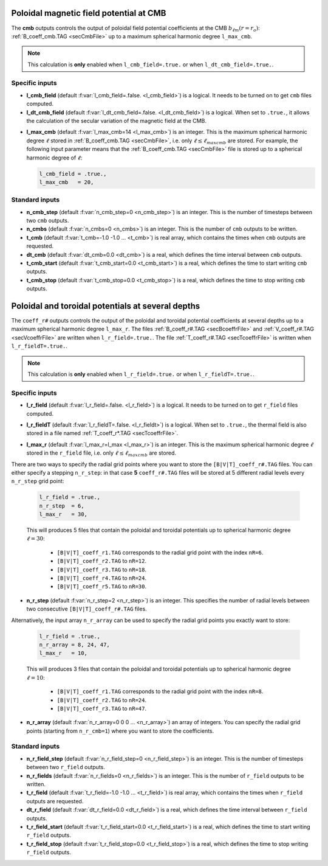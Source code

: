 .. _secOutNmlCoeff:

Poloidal magnetic field potential at CMB
----------------------------------------

The **cmb** outputs controls the output of poloidal field potential coefficients at the CMB :math:`b_{\ell m}(r=r_o)`: :ref:`B_coeff_cmb.TAG <secCmbFile>` up to a maximum spherical harmonic degree ``l_max_cmb``.

.. note:: This calculation is **only** enabled when ``l_cmb_field=.true.`` or when
          ``l_dt_cmb_field=.true.``.

Specific inputs
+++++++++++++++

.. _varl_cmb_field:

* **l_cmb_field** (default :f:var:`l_cmb_field=.false. <l_cmb_field>`) is a logical. It needs to be turned on to get ``cmb`` files computed.

* **l_dt_cmb_field** (default :f:var:`l_dt_cmb_field=.false. <l_dt_cmb_field>`) is a logical. When set to ``.true.``, it allows the calculation of the secular variation of the magnetic field at the CMB.

.. _varl_max_cmb:

* **l_max_cmb** (default :f:var:`l_max_cmb=14 <l_max_cmb>`) is an integer. This is the maximum spherical harmonic degree :math:`\ell` stored in :ref:`B_coeff_cmb.TAG <secCmbFile>`, i.e. only :math:`\ell \leq \ell_{maxcmb}` are stored. For example, the following input parameter means that the :ref:`B_coeff_cmb.TAG <secCmbFile>` file is stored up to a spherical harmonic degree of :math:`\ell`:

  .. code-block:: fortran
  
     l_cmb_field = .true.,
     l_max_cmb   = 20,



Standard inputs
+++++++++++++++

* **n_cmb_step** (default :f:var:`n_cmb_step=0 <n_cmb_step>`) is an integer. This is the number of timesteps between two ``cmb`` outputs.

* **n_cmbs** (default :f:var:`n_cmbs=0 <n_cmbs>`) is an integer. This is the number of ``cmb`` outputs to be written.

* **t_cmb**  (default :f:var:`t_cmb=-1.0 -1.0 ... <t_cmb>`) is real array, which contains the times when ``cmb`` outputs are requested.

* **dt_cmb** (default :f:var:`dt_cmb=0.0 <dt_cmb>`) is a real, which defines the time interval between ``cmb`` outputs.

* **t_cmb_start** (default :f:var:`t_cmb_start=0.0 <t_cmb_start>`) is a real, which defines the time to start writing ``cmb`` outputs.

* **t_cmb_stop** (default :f:var:`t_cmb_stop=0.0 <t_cmb_stop>`) is a real, which defines the time to stop writing ``cmb`` outputs.


Poloidal and toroidal potentials at several depths
--------------------------------------------------

The ``coeff_r#`` outputs controls the output of the poloidal and
toroidal potential coefficients at several depths up to a maximum spherical
harmonic degree ``l_max_r``. The files :ref:`B_coeff_r#.TAG <secBcoeffrFile>`
and :ref:`V_coeff_r#.TAG <secVcoeffrFile>` are written when
``l_r_field=.true.``. The file :ref:`T_coeff_r#.TAG <secTcoeffrFile>` is
written when ``l_r_fieldT=.true.``.

.. note:: This calculation is **only** enabled when ``l_r_field=.true.`` or when
          ``l_r_fieldT=.true.``.

Specific inputs
+++++++++++++++

.. _varl_r_field:

* **l_r_field** (default :f:var:`l_r_field=.false. <l_r_field>`) is a logical. It needs to be turned on to get ``r_field`` files computed.

.. _varl_r_fieldT:

* **l_r_fieldT** (default :f:var:`l_r_fieldT=.false. <l_r_fieldt>`) is a logical. When set to ``.true.``, the thermal field is also stored in a file named :ref:`T_coeff_r*.TAG <secTcoeffrFile>`.

.. _varl_max_r:

* **l_max_r** (default :f:var:`l_max_r=l_max <l_max_r>`) is an integer. This is the maximum spherical harmonic degree :math:`\ell` stored in the ``r_field`` file, i.e. only :math:`\ell \leq \ell_{maxcmb}` are stored.

There are two ways to specify the radial grid points where you want to store
the ``[B|V|T]_coeff_r#.TAG`` files. You can either specify a stepping ``n_r_step``: in that
case **5** ``coeff_r#.TAG`` files will be stored at 5 different radial levels every
``n_r_step`` grid point:

  .. code-block:: fortran
  
     l_r_field = .true.,
     n_r_step  = 6,
     l_max_r   = 30,

  This will produces 5 files that contain the poloidal and toroidal potentials
  up to spherical harmonic degree :math:`\ell=30`: 

     - ``[B|V|T]_coeff_r1.TAG`` corresponds to the radial grid point with the index ``nR=6``.
     - ``[B|V|T]_coeff_r2.TAG`` to ``nR=12``.
     - ``[B|V|T]_coeff_r3.TAG`` to ``nR=18``.
     - ``[B|V|T]_coeff_r4.TAG`` to ``nR=24``.
     - ``[B|V|T]_coeff_r5.TAG`` to ``nR=30``.

.. _varn_r_step:

* **n_r_step** (default :f:var:`n_r_step=2 <n_r_step>`) is an integer. This specifies the number of radial levels between two consecutive ``[B|V|T]_coeff_r#.TAG`` files.

Alternatively, the input array ``n_r_array`` can be used to specify the radial grid points you exactly want to store:

  .. code-block:: fortran
  
     l_r_field = .true.,
     n_r_array = 8, 24, 47,
     l_max_r   = 10,

  This will produces 3 files that contain the poloidal and toroidal potentials
  up to spherical harmonic degree :math:`\ell=10`: 

     - ``[B|V|T]_coeff_r1.TAG`` corresponds to the radial grid point with the index ``nR=8``.
     - ``[B|V|T]_coeff_r2.TAG`` to ``nR=24``.
     - ``[B|V|T]_coeff_r3.TAG`` to ``nR=47``.

.. _varn_r_array:

* **n_r_array** (default :f:var:`n_r_array=0 0 0 ... <n_r_array>`) an array of integers. You can specify the radial grid points (starting from ``n_r_cmb=1``) where you want to store the coefficients.

Standard inputs
+++++++++++++++

* **n_r_field_step** (default :f:var:`n_r_field_step=0 <n_r_field_step>`) is an integer. This is the number of timesteps between two ``r_field`` outputs.

* **n_r_fields** (default :f:var:`n_r_fields=0 <n_r_fields>`) is an integer. This is the number of ``r_field`` outputs to be written.

* **t_r_field**  (default :f:var:`t_r_field=-1.0 -1.0 ... <t_r_field>`) is real array, which contains the times when ``r_field`` outputs are requested.

* **dt_r_field** (default :f:var:`dt_r_field=0.0 <dt_r_field>`) is a real, which defines the time interval between ``r_field`` outputs.

* **t_r_field_start** (default :f:var:`t_r_field_start=0.0 <t_r_field_start>`) is a real, which defines the time to start writing ``r_field`` outputs.

* **t_r_field_stop** (default :f:var:`t_r_field_stop=0.0 <t_r_field_stop>`) is a real, which defines the time to stop writing ``r_field`` outputs.

